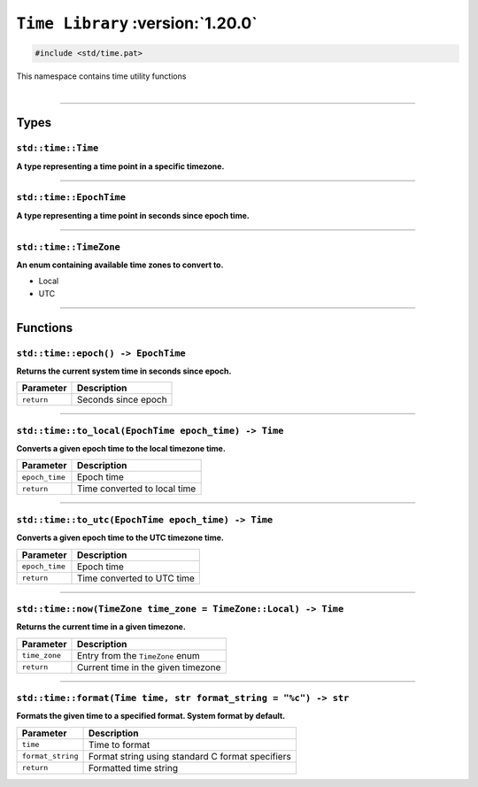 ``Time Library`` :version:`1.20.0`
==================================

.. code-block:: hexpat

    #include <std/time.pat>

| This namespace contains time utility functions
|

------------------------

Types
-----

``std::time::Time``
^^^^^^^^^^^^^^^^^^^

**A type representing a time point in a specific timezone.**

------------------------

``std::time::EpochTime``
^^^^^^^^^^^^^^^^^^^^^^^^

**A type representing a time point in seconds since epoch time.**

------------------------

``std::time::TimeZone``
^^^^^^^^^^^^^^^^^^^^^^^

**An enum containing available time zones to convert to.**

- Local
- UTC

------------------------

Functions
---------

``std::time::epoch() -> EpochTime``
^^^^^^^^^^^^^^^^^^^^^^^^^^^^^^^^^^^

**Returns the current system time in seconds since epoch.**

.. table::
    :align: left

    =========== =========================================================
    Parameter   Description
    =========== =========================================================
    ``return``  Seconds since epoch
    =========== =========================================================

------------------------

``std::time::to_local(EpochTime epoch_time) -> Time``
^^^^^^^^^^^^^^^^^^^^^^^^^^^^^^^^^^^^^^^^^^^^^^^^^^^^^

**Converts a given epoch time to the local timezone time.**

.. table::
    :align: left

    =============== =========================================================
    Parameter       Description
    =============== =========================================================
    ``epoch_time``  Epoch time
    ``return``      Time converted to local time
    =============== =========================================================

------------------------

``std::time::to_utc(EpochTime epoch_time) -> Time``
^^^^^^^^^^^^^^^^^^^^^^^^^^^^^^^^^^^^^^^^^^^^^^^^^^^

**Converts a given epoch time to the UTC timezone time.**

.. table::
    :align: left

    =============== =========================================================
    Parameter       Description
    =============== =========================================================
    ``epoch_time``  Epoch time
    ``return``      Time converted to UTC time
    =============== =========================================================

------------------------

``std::time::now(TimeZone time_zone = TimeZone::Local) -> Time``
^^^^^^^^^^^^^^^^^^^^^^^^^^^^^^^^^^^^^^^^^^^^^^^^^^^^^^^^^^^^^^^^

**Returns the current time in a given timezone.**

.. table::
    :align: left

    =============== =========================================================
    Parameter       Description
    =============== =========================================================
    ``time_zone``   Entry from the ``TimeZone`` enum
    ``return``      Current time in the given timezone
    =============== =========================================================

------------------------

``std::time::format(Time time, str format_string = "%c") -> str``
^^^^^^^^^^^^^^^^^^^^^^^^^^^^^^^^^^^^^^^^^^^^^^^^^^^^^^^^^^^^^^^^^

**Formats the given time to a specified format. System format by default.**

.. table::
    :align: left

    ================== =========================================================
    Parameter          Description
    ================== =========================================================
    ``time``           Time to format
    ``format_string``  Format string using standard C format specifiers
    ``return``         Formatted time string
    ================== =========================================================